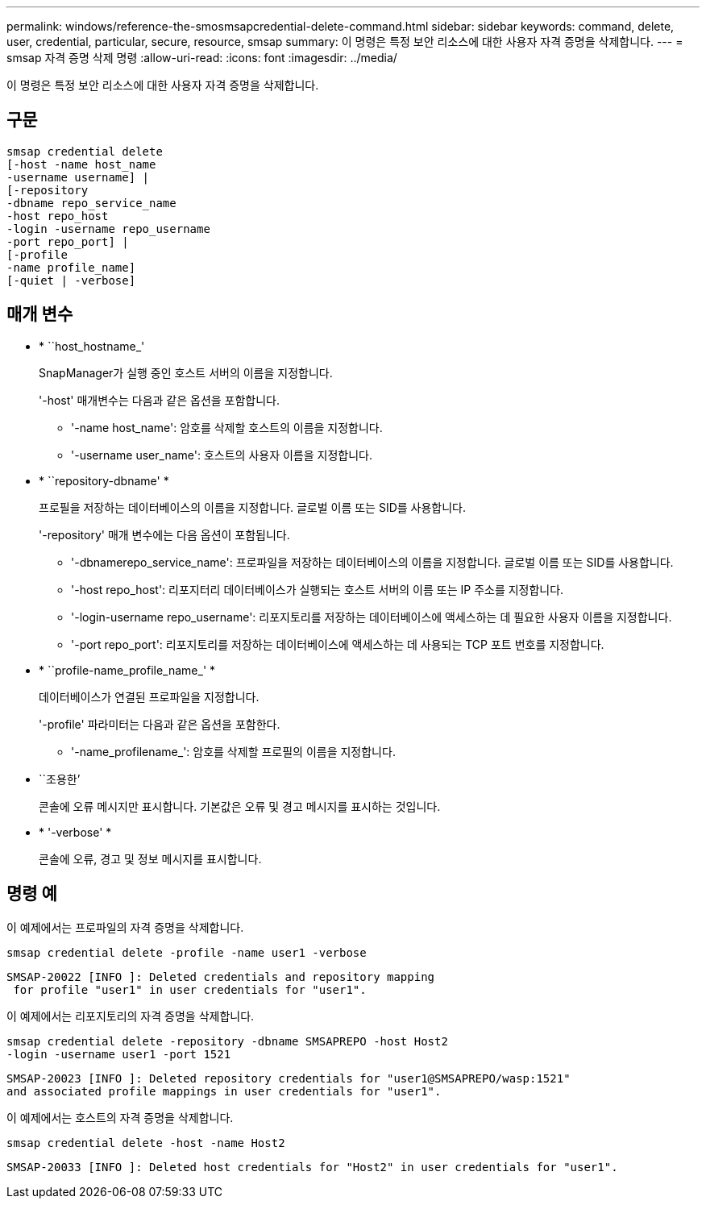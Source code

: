 ---
permalink: windows/reference-the-smosmsapcredential-delete-command.html 
sidebar: sidebar 
keywords: command, delete, user, credential, particular, secure, resource, smsap 
summary: 이 명령은 특정 보안 리소스에 대한 사용자 자격 증명을 삭제합니다. 
---
= smsap 자격 증명 삭제 명령
:allow-uri-read: 
:icons: font
:imagesdir: ../media/


[role="lead"]
이 명령은 특정 보안 리소스에 대한 사용자 자격 증명을 삭제합니다.



== 구문

[listing]
----

smsap credential delete
[-host -name host_name
-username username] |
[-repository
-dbname repo_service_name
-host repo_host
-login -username repo_username
-port repo_port] |
[-profile
-name profile_name]
[-quiet | -verbose]
----


== 매개 변수

* * ``host_hostname_'
+
SnapManager가 실행 중인 호스트 서버의 이름을 지정합니다.

+
'-host' 매개변수는 다음과 같은 옵션을 포함합니다.

+
** '-name host_name': 암호를 삭제할 호스트의 이름을 지정합니다.
** '-username user_name': 호스트의 사용자 이름을 지정합니다.


* * ``repository-dbname' *
+
프로필을 저장하는 데이터베이스의 이름을 지정합니다. 글로벌 이름 또는 SID를 사용합니다.

+
'-repository' 매개 변수에는 다음 옵션이 포함됩니다.

+
** '-dbnamerepo_service_name': 프로파일을 저장하는 데이터베이스의 이름을 지정합니다. 글로벌 이름 또는 SID를 사용합니다.
** '-host repo_host': 리포지터리 데이터베이스가 실행되는 호스트 서버의 이름 또는 IP 주소를 지정합니다.
** '-login-username repo_username': 리포지토리를 저장하는 데이터베이스에 액세스하는 데 필요한 사용자 이름을 지정합니다.
** '-port repo_port': 리포지토리를 저장하는 데이터베이스에 액세스하는 데 사용되는 TCP 포트 번호를 지정합니다.


* * ``profile-name_profile_name_' *
+
데이터베이스가 연결된 프로파일을 지정합니다.

+
'-profile' 파라미터는 다음과 같은 옵션을 포함한다.

+
** '-name_profilename_': 암호를 삭제할 프로필의 이름을 지정합니다.


* ``조용한’
+
콘솔에 오류 메시지만 표시합니다. 기본값은 오류 및 경고 메시지를 표시하는 것입니다.

* * '-verbose' *
+
콘솔에 오류, 경고 및 정보 메시지를 표시합니다.





== 명령 예

이 예제에서는 프로파일의 자격 증명을 삭제합니다.

[listing]
----
smsap credential delete -profile -name user1 -verbose
----
[listing]
----
SMSAP-20022 [INFO ]: Deleted credentials and repository mapping
 for profile "user1" in user credentials for "user1".
----
이 예제에서는 리포지토리의 자격 증명을 삭제합니다.

[listing]
----
smsap credential delete -repository -dbname SMSAPREPO -host Host2
-login -username user1 -port 1521
----
[listing]
----
SMSAP-20023 [INFO ]: Deleted repository credentials for "user1@SMSAPREPO/wasp:1521"
and associated profile mappings in user credentials for "user1".
----
이 예제에서는 호스트의 자격 증명을 삭제합니다.

[listing]
----
smsap credential delete -host -name Host2
----
[listing]
----
SMSAP-20033 [INFO ]: Deleted host credentials for "Host2" in user credentials for "user1".
----